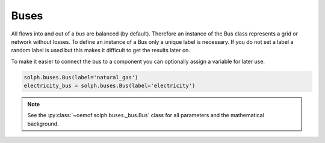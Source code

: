 .. _basic_concepts_buses_label:

~~~~~
Buses
~~~~~

All flows into and out of a *bus* are balanced (by default). Therefore an instance of the Bus class represents a grid or network without losses. To define an instance of a Bus only a unique label is necessary. If you do not set a label a random label is used but this makes it difficult to get the results later on.

To make it easier to connect the bus to a component you can optionally assign a variable for later use.

.. code-block:: python

    solph.buses.Bus(label='natural_gas')
    electricity_bus = solph.buses.Bus(label='electricity')

.. note:: See the :py:class:`~oemof.solph.buses._bus.Bus` class for all parameters and the mathematical background.

